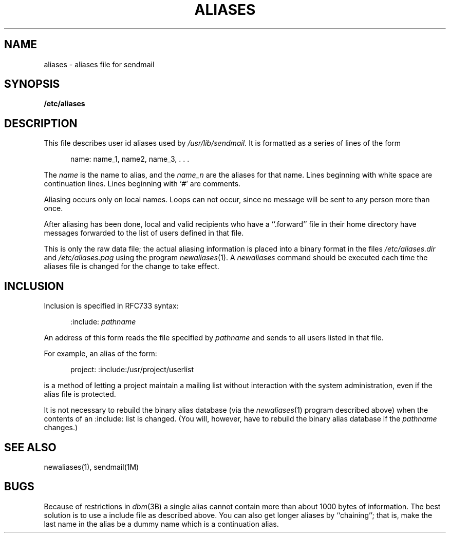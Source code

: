 '\"macro stdmacro
.\" Copyright (c) 1980 Regents of the University of California.
.\" All rights reserved.  The Berkeley software License Agreement
.\" specifies the terms and conditions for redistribution.
.\"
.\"	@(#)aliases.5	6.1 (Berkeley) 5/15/85
.\"
.if n .pH man4.aliases @(#)aliases	30.3 of 2/1/86
.TH ALIASES 4
.UC 4
.SH NAME
aliases \- aliases file for sendmail
.SH SYNOPSIS
.B /etc/aliases
.SH DESCRIPTION
This file describes user id aliases used by
.I /usr/lib/sendmail.
It is formatted as a series of lines of the form
.LP
.in +0.5i
name: name_1, name2, name_3, . . .
.in
.LP
The
.I name
is the name to alias, and the
.I name_n
are the aliases for that name.
Lines beginning with white space are continuation lines.
Lines beginning with `\|#\|' are comments.
.PP
Aliasing occurs only on local names.
Loops can not occur, since no message will be sent to any person more than once.
.LP
After aliasing has been done, local and valid recipients who have a
``.forward'' file in their home directory have messages forwarded to the
list of users defined in that file.
.PP
This is only the raw data file; the actual aliasing information is
placed into a binary format in the files
.I /etc/aliases.dir
and
.I /etc/aliases.pag
using the program
.IR newaliases (1).
A
.I newaliases
command should be executed each time the aliases file is changed for the
change to take effect.
.SH "INCLUSION"
.LP
Inclusion is specified in RFC733 syntax:
.LP
.in +0.5i
:include: \fIpathname\fP
.in
.LP
An address of this form reads the file specified by
.I pathname
and sends to all users listed in that file.
.LP
For example, an alias of the form:
.LP
.in +0.5i
project: :include:/usr/project/userlist
.in
.LP
is a method of letting a project maintain a mailing list
without interaction with the system administration,
even if the alias file is protected.
.LP
It is not necessary to rebuild the binary alias database (via the
.IR newaliases (1)
program described above)
when the contents of an :include: list is changed.  (You will, however,
have to rebuild the binary alias database if the
.I pathname
changes.)
.SH SEE ALSO
newaliases(1), sendmail(1M)
.SH BUGS
Because of restrictions in
.IR dbm (3B)
a single alias cannot contain more than about 1000 bytes of information.
The best solution is to use a include file as described above. 
You can also get longer aliases by ``chaining''; that is, make the last
name in the alias be a dummy name which is a continuation alias.
'\".so /pubs/tools/origin.bsd
